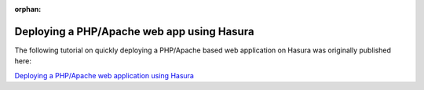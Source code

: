 :orphan:

.. meta::
   :description: A tutorial on deploying a PHP/Apache web application using Hasura
   :keywords: hasura, docs, tutorials, php, apache, web-application
   :content-tags: php, apache, deployment, web-application
   :created-on: 2017-07-25T10:20:35.073Z 

Deploying a PHP/Apache web app using Hasura
===========================================

.. rst-class:: featured-image
.. image:: ../img/php-apache.png
   :height: 0px
   :width: 0px


The following tutorial on quickly deploying a PHP/Apache based web application on Hasura was originally published here:

`Deploying a PHP/Apache web application using Hasura <https://blog.hasura.io/deploying-your-php-apache-webapp-in-under-a-minute-with-hasura-16b8d5212117>`_


